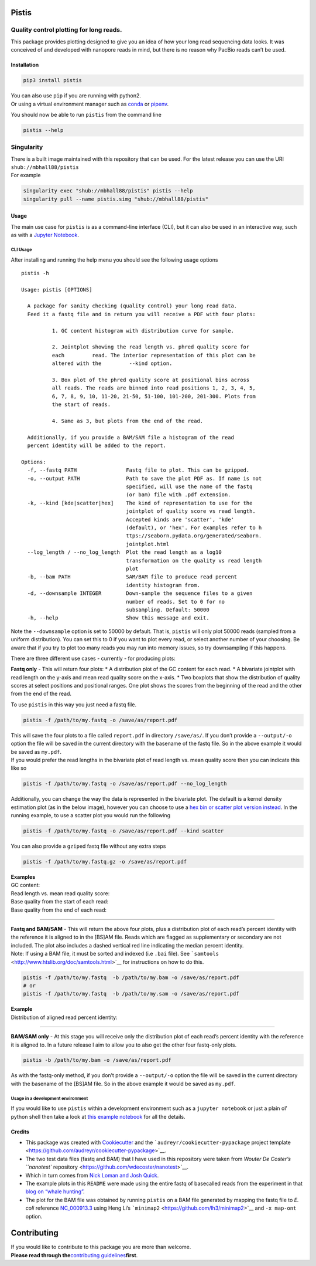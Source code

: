 Pistis
======

Quality control plotting for long reads.
~~~~~~~~~~~~~~~~~~~~~~~~~~~~~~~~~~~~~~~~

|PyPI status| |Build Status| |GitHub license| |Twitter Follow|
|https://www.singularity-hub.org/static/img/hosted-singularity–hub-%23e32929.svg|

This package provides plotting designed to give you an idea of how your
long read sequencing data looks. It was conceived of and developed with
nanopore reads in mind, but there is no reason why PacBio reads can’t be
used.

Installation
------------

.. code:: sh

   pip3 install pistis

| You can also use ``pip`` if you are running with python2.
| Or using a virtual environment manager such as
  `conda <https://conda.io/docs/>`__ or
  `pipenv <https://docs.pipenv.org/>`__.

You should now be able to run ``pistis`` from the command line

.. code:: sh

   pistis --help

Singularity
~~~~~~~~~~~

| There is a built image maintained with this repository that can be
  used. For the latest release you can use the URI
  ``shub://mbhall88/pistis``
| For example

.. code:: sh

   singularity exec "shub://mbhall88/pistis" pistis --help
   singularity pull --name pistis.simg "shub://mbhall88/pistis"

Usage
-----

The main use case for ``pistis`` is as a command-line interface (CLI),
but it can also be used in an interactive way, such as with a `Jupyter
Notebook <https://jupyter.org/>`__.

CLI Usage
^^^^^^^^^

After installing and running the help menu you should see the following
usage options

::

   pistis -h

   Usage: pistis [OPTIONS]

     A package for sanity checking (quality control) your long read data.
     Feed it a fastq file and in return you will receive a PDF with four plots:

             1. GC content histogram with distribution curve for sample.

             2. Jointplot showing the read length vs. phred quality score for
             each         read. The interior representation of this plot can be
             altered with the         --kind option.

             3. Box plot of the phred quality score at positional bins across
             all reads. The reads are binned into read positions 1, 2, 3, 4, 5,
             6, 7, 8, 9, 10, 11-20, 21-50, 51-100, 101-200, 201-300. Plots from
             the start of reads.

             4. Same as 3, but plots from the end of the read.

     Additionally, if you provide a BAM/SAM file a histogram of the read
     percent identity will be added to the report.

   Options:
     -f, --fastq PATH                Fastq file to plot. This can be gzipped.
     -o, --output PATH               Path to save the plot PDF as. If name is not
                                     specified, will use the name of the fastq
                                     (or bam) file with .pdf extension.
     -k, --kind [kde|scatter|hex]    The kind of representation to use for the
                                     jointplot of quality score vs read length.
                                     Accepted kinds are 'scatter', 'kde'
                                     (default), or 'hex'. For examples refer to h
                                     ttps://seaborn.pydata.org/generated/seaborn.
                                     jointplot.html
     --log_length / --no_log_length  Plot the read length as a log10
                                     transformation on the quality vs read length
                                     plot
     -b, --bam PATH                  SAM/BAM file to produce read percent
                                     identity histogram from.
     -d, --downsample INTEGER        Down-sample the sequence files to a given
                                     number of reads. Set to 0 for no
                                     subsampling. Default: 50000
     -h, --help                      Show this message and exit.

Note the ``--downsample`` option is set to 50000 by default. That is,
``pistis`` will only plot 50000 reads (sampled from a uniform
distribution). You can set this to 0 if you want to plot every read, or
select another number of your choosing. Be aware that if you try to plot
too many reads you may run into memory issues, so try downsampling if
this happens.

There are three different use cases - currently - for producing plots:

**Fastq only** - This will return four plots: \* A distribution plot of
the GC content for each read. \* A bivariate jointplot with read length
on the y-axis and mean read quality score on the x-axis. \* Two boxplots
that show the distribution of quality scores at select positions and
positional ranges. One plot shows the scores from the beginning of the
read and the other from the end of the read.

To use ``pistis`` in this way you just need a fastq file.

.. code:: sh

   pistis -f /path/to/my.fastq -o /save/as/report.pdf

| This will save the four plots to a file called ``report.pdf`` in
  directory ``/save/as/``. If you don’t provide a ``--output/-o`` option
  the file will be saved in the current directory with the basename of
  the fastq file. So in the above example it would be saved as
  ``my.pdf``.
| If you would prefer the read lengths in the bivariate plot of read
  length vs. mean quality score then you can indicate this like so

.. code:: sh

   pistis -f /path/to/my.fastq -o /save/as/report.pdf --no_log_length

Additionally, you can change the way the data is represented in the
bivariate plot. The default is a kernel density estimation plot (as in
the below image), however you can choose to use a `hex bin or scatter
plot version
instead <https://seaborn.pydata.org/generated/seaborn.jointplot.html>`__.
In the running example, to use a scatter plot you would run the
following

.. code:: sh

   pistis -f /path/to/my.fastq -o /save/as/report.pdf --kind scatter

You can also provide a ``gzip``\ ed fastq file without any extra steps

.. code:: sh

   pistis -f /path/to/my.fastq.gz -o /save/as/report.pdf

| **Examples**
| GC content:
| |gc content plot|

| Read length vs. mean read quality score:
| |read length vs quality plot|

| Base quality from the start of each read:
| |base quality from start plot|

| Base quality from the end of each read:
| |base quality from end plot|

--------------

| **Fastq and BAM/SAM** - This will return the above four plots, plus a
  distribution plot of each read’s percent identity with the reference
  it is aligned to in the [BS]AM file. Reads which are flagged as
  supplementary or secondary are not included. The plot also includes a
  dashed vertical red line indicating the median percent identity.
| Note: If using a BAM file, it must be sorted and indexed (i.e ``.bai``
  file). See ```samtools`` <http://www.htslib.org/doc/samtools.html>`__
  for instructions on how to do this.

.. code:: sh

   pistis -f /path/to/my.fastq  -b /path/to/my.bam -o /save/as/report.pdf
   # or
   pistis -f /path/to/my.fastq  -b /path/to/my.sam -o /save/as/report.pdf

| **Example**
| Distribution of aligned read percent identity:
| |percent identity plot|

--------------

**BAM/SAM only** - At this stage you will receive only the distribution
plot of each read’s percent identity with the reference it is aligned
to. In a future release I aim to allow you to also get the other four
fastq-only plots.

.. code:: sh

   pistis -b /path/to/my.bam -o /save/as/report.pdf

As with the fastq-only method, if you don’t provide a ``--output/-o``
option the file will be saved in the current directory with the basename
of the [BS]AM file. So in the above example it would be saved as
``my.pdf``.

Usage in a development environment
^^^^^^^^^^^^^^^^^^^^^^^^^^^^^^^^^^

If you would like to use ``pistis`` within a development environment
such as a ``jupyter notebook`` or just a plain ol’ python shell then
take a look at `this example
notebook <https://github.com/mbhall88/pistis/blob/master/examples/example_usage.ipynb>`__
for all the details.

Credits
-------

-  This package was created with
   `Cookiecutter <https://github.com/audreyr/cookiecutter>`__ and the
   ```audreyr/cookiecutter-pypackage`` project
   template <https://github.com/audreyr/cookiecutter-pypackage>`__.
-  The two test data files (fastq and BAM) that I have used in this
   repository were taken from `Wouter De Coster’s ``nanotest``
   repository <https://github.com/wdecoster/nanotest>`__.
-  Which in turn comes from `Nick Loman and Josh
   Quick <http://lab.loman.net/2017/03/09/ultrareads-for-nanopore/>`__.
-  The example plots in this ``README`` were made using the entire fastq
   of basecalled reads from the experiment in that `blog on “whale
   hunting” <http://lab.loman.net/2017/03/09/ultrareads-for-nanopore/>`__.
-  The plot for the BAM file was obtained by running ``pistis`` on a BAM
   file generated by mapping the fastq file to *E. coli* reference
   `NC_000913.3 <https://www.ncbi.nlm.nih.gov/nuccore/NC_000913.3>`__
   using Heng Li’s ```minimap2`` <https://github.com/lh3/minimap2>`__
   and ``-x map-ont`` option.

Contributing
============

| If you would like to contribute to this package you are more than
  welcome.
| **Please read through the**\ `contributing
  guidelines <https://github.com/mbhall88/pistis/blob/master/CONTRIBUTING.rst>`__\ **first**.

.. |PyPI status| image:: https://img.shields.io/pypi/v/pistis.svg
   :target: https://pypi.python.org/pypi/pistis
.. |Build Status| image:: https://travis-ci.org/mbhall88/pistis.svg?branch=master
   :target: https://travis-ci.org/mbhall88/pistis
.. |GitHub license| image:: https://img.shields.io/github/license/mbhall88/pistis.svg
   :target: https://github.com/mbhall88/pistis/blob/master/LICENSE
.. |Twitter Follow| image:: https://img.shields.io/twitter/follow/mbhall88.svg?style=social&logo=twitter&label=Follow
   :target: https://twitter.com/mbhall88
.. |https://www.singularity-hub.org/static/img/hosted-singularity–hub-%23e32929.svg| image:: https://www.singularity-hub.org/static/img/hosted-singularity--hub-%23e32929.svg
   :target: https://singularity-hub.org/collections/2402
.. |gc content plot| image:: https://github.com/mbhall88/pistis/blob/master/docs/imgs/pistis_gc_plot.png
.. |read length vs quality plot| image:: https://github.com/mbhall88/pistis/blob/master/docs/imgs/pistis_qual_v_len.png
.. |base quality from start plot| image:: https://github.com/mbhall88/pistis/blob/master/docs/imgs/pistis_qual_start.png
.. |base quality from end plot| image:: https://github.com/mbhall88/pistis/blob/master/docs/imgs/pistis_qual_end.png
.. |percent identity plot| image:: https://github.com/mbhall88/pistis/blob/master/docs/imgs/pistis_perc_id.png
